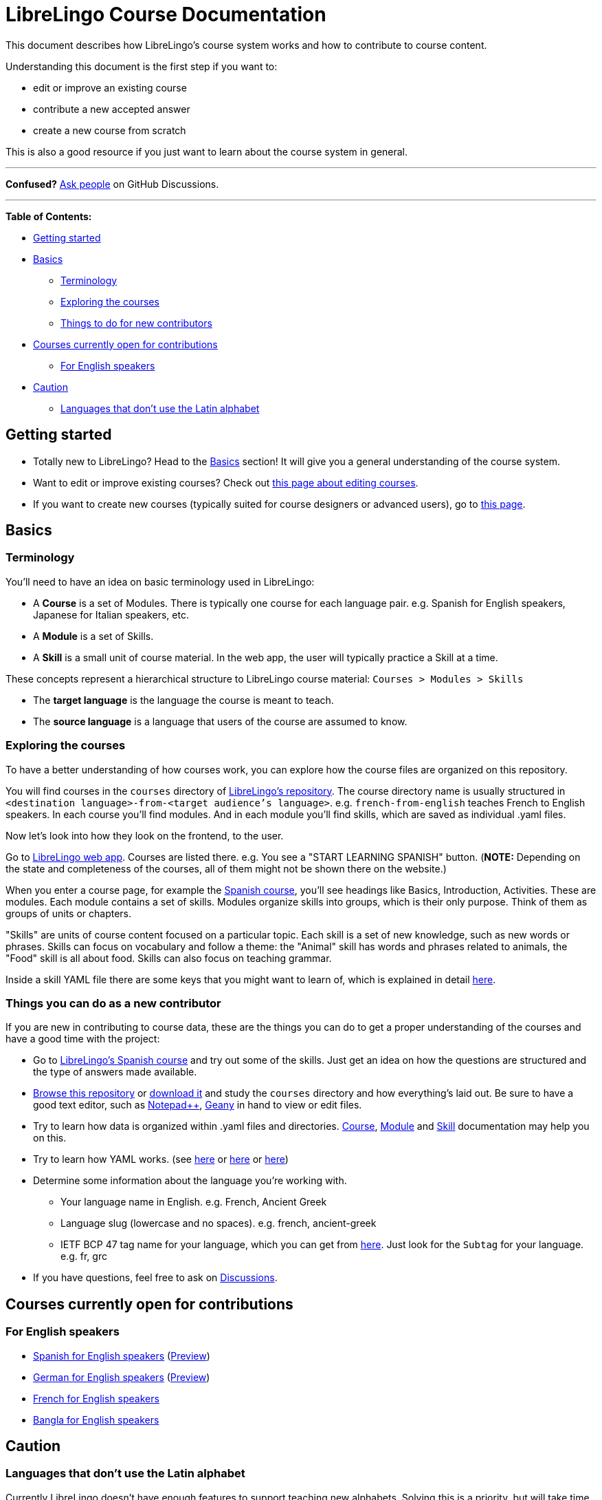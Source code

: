 = LibreLingo Course Documentation
:pp: {plus}{plus}

This document describes how LibreLingo's course system works and how to contribute to course content.

Understanding this document is the first step if you want to:

* edit or improve an existing course
* contribute a new accepted answer
* create a new course from scratch

This is also a good resource if you just want to learn about the course system in general.

'''

*Confused?*
https://github.com/kantord/LibreLingo/discussions[Ask people] on GitHub Discussions.

'''

*Table of Contents:*

* <<getting-started,Getting started>>
* <<basics,Basics>>
 ** <<terminology,Terminology>>
 ** <<exploring-courses,Exploring the courses>>
 ** <<things-new-contributors,Things to do for new contributors>>
* <<courses-open,Courses currently open for contributions>>
 ** <<courses-from-english,For English speakers>>
* <<caution,Caution>>
 ** <<non-latin-alphabet,Languages that don't use the Latin alphabet>>

== Getting started

* Totally new to LibreLingo? Head to the <<basics,Basics>> section! It will give you a general understanding of the course system.
* Want to edit or improve existing courses? Check out xref:editing-courses.adoc[this page about editing courses].
* If you want to create new courses (typically suited for course designers or advanced users), go to xref:creating-courses.adoc[this page].

== Basics

=== Terminology

You'll need to have an idea on basic terminology used in LibreLingo:

* A *Course* is a set of Modules. There is typically one course for each language pair. e.g. Spanish for English speakers, Japanese for Italian speakers, etc.
* A *Module* is a set of Skills.
* A *Skill* is a small unit of course material. In the web app, the user will typically practice a Skill at a time.

These concepts represent a hierarchical structure to LibreLingo course material: `Courses > Modules > Skills`

* The *target language* is the language the course is meant to teach.
* The *source language* is a language that users of the course are assumed to know.

+++<a id="exploring-courses">++++++</a>+++

=== Exploring the courses

To have a better understanding of how courses work, you can explore how the course files are organized on this repository.

You will find courses in the `courses` directory of https://github.com/kantord/LibreLingo/tree/main/courses[LibreLingo's repository]. The course directory name is usually structured in `<destination language>-from-<target audience's language>`. e.g. `french-from-english` teaches French to English speakers. In each course you'll find modules. And in each module you'll find skills, which are saved as individual .yaml files.

Now let's look into how they look on the frontend, to the user.

Go to https://librelingo.app/[LibreLingo web app]. Courses are listed there. e.g. You see a "START LEARNING SPANISH" button. (*NOTE:* Depending on the state and completeness of the courses, all of them might not be shown there on the website.)

When you enter a course page, for example the https://librelingo.app/course/spanish-from-english/[Spanish course], you'll see headings like Basics, Introduction, Activities. These are modules. Each module contains a set of skills. Modules organize skills into groups, which is their only purpose. Think of them as groups of units or chapters.

"Skills" are units of course content focused on a particular topic. Each skill is a set of new knowledge, such as new words or phrases.  Skills can focus on vocabulary and follow a theme: the "Animal" skill has words and phrases related to animals, the "Food" skill is all about food. Skills can also focus on teaching grammar.

Inside a skill YAML file there are some keys that you might want to learn of, which is explained in detail xref:skill.adoc[here].

+++<a id="things-new-contributors">++++++</a>+++

=== Things you can do as a new contributor

If you are new in contributing to course data, these are the things you can do to get a proper understanding of the courses and have a good time with the project:

* Go to https://librelingo.app/course/spanish-from-english[LibreLingo's Spanish course] and try out some of the skills. Just get an idea on how the questions are structured and the type of answers made available.
* https://github.com/kantord/LibreLingo/[Browse this repository] or https://github.com/kantord/LibreLingo/archive/main.zip[download it] and study the `courses` directory and how everything's laid out. Be sure to have a good text editor, such as https://notepad-plus-plus.org/[Notepad{pp}], https://geany.org/[Geany] in hand to view or edit files.
* Try to learn how data is organized within .yaml files and directories. xref:course.adoc[Course], xref:module.adoc[Module] and xref:skill.adoc[Skill] documentation may help you on this.
* Try to learn how YAML works. (see https://en.wikipedia.org/wiki/YAML#Syntax[here] or https://blog.stackpath.com/yaml/[here] or https://www.cloudbees.com/blog/yaml-tutorial-everything-you-need-get-started/[here])
* Determine some information about the language you're working with.
 ** Your language name in English. e.g. French, Ancient Greek
 ** Language slug (lowercase and no spaces). e.g. french, ancient-greek
 ** IETF BCP 47 tag name for your language, which you can get from http://www.iana.org/assignments/language-subtag-registry[here]. Just look for the `Subtag` for your language. e.g. fr, grc
* If you have questions, feel free to ask on https://github.com/kantord/LibreLingo/discussions[Discussions].

+++<a id="courses-open">++++++</a>+++

== Courses currently open for contributions

+++<a id="courses-from-english">++++++</a>+++

=== For English speakers

* https://github.com/kantord/LibreLingo/tree/master/courses/spanish-from-english[Spanish for English speakers] (https://librelingo.app/course/spanish-from-english/[Preview])
* https://github.com/kantord/LibreLingo/tree/master/courses/german-from-english[German for English speakers] (https://librelingo.app/course/german-from-english/[Preview])
* https://github.com/kantord/LibreLingo/tree/master/courses/french-from-english[French for English speakers]
* https://github.com/kantord/LibreLingo/tree/master/courses/bangla-from-english[Bangla for English speakers]

== Caution

+++<a id="non-latin-alphabet">++++++</a>+++

=== Languages that don't use the Latin alphabet

Currently LibreLingo doesn't have enough features to support teaching new
alphabets. Solving this is a priority, but will take time. Technically in most
cases, language pairs that use the same alphabet (for example Ukranian for
Russian speakers) should work just fine, but it hasn't been tested yet.
